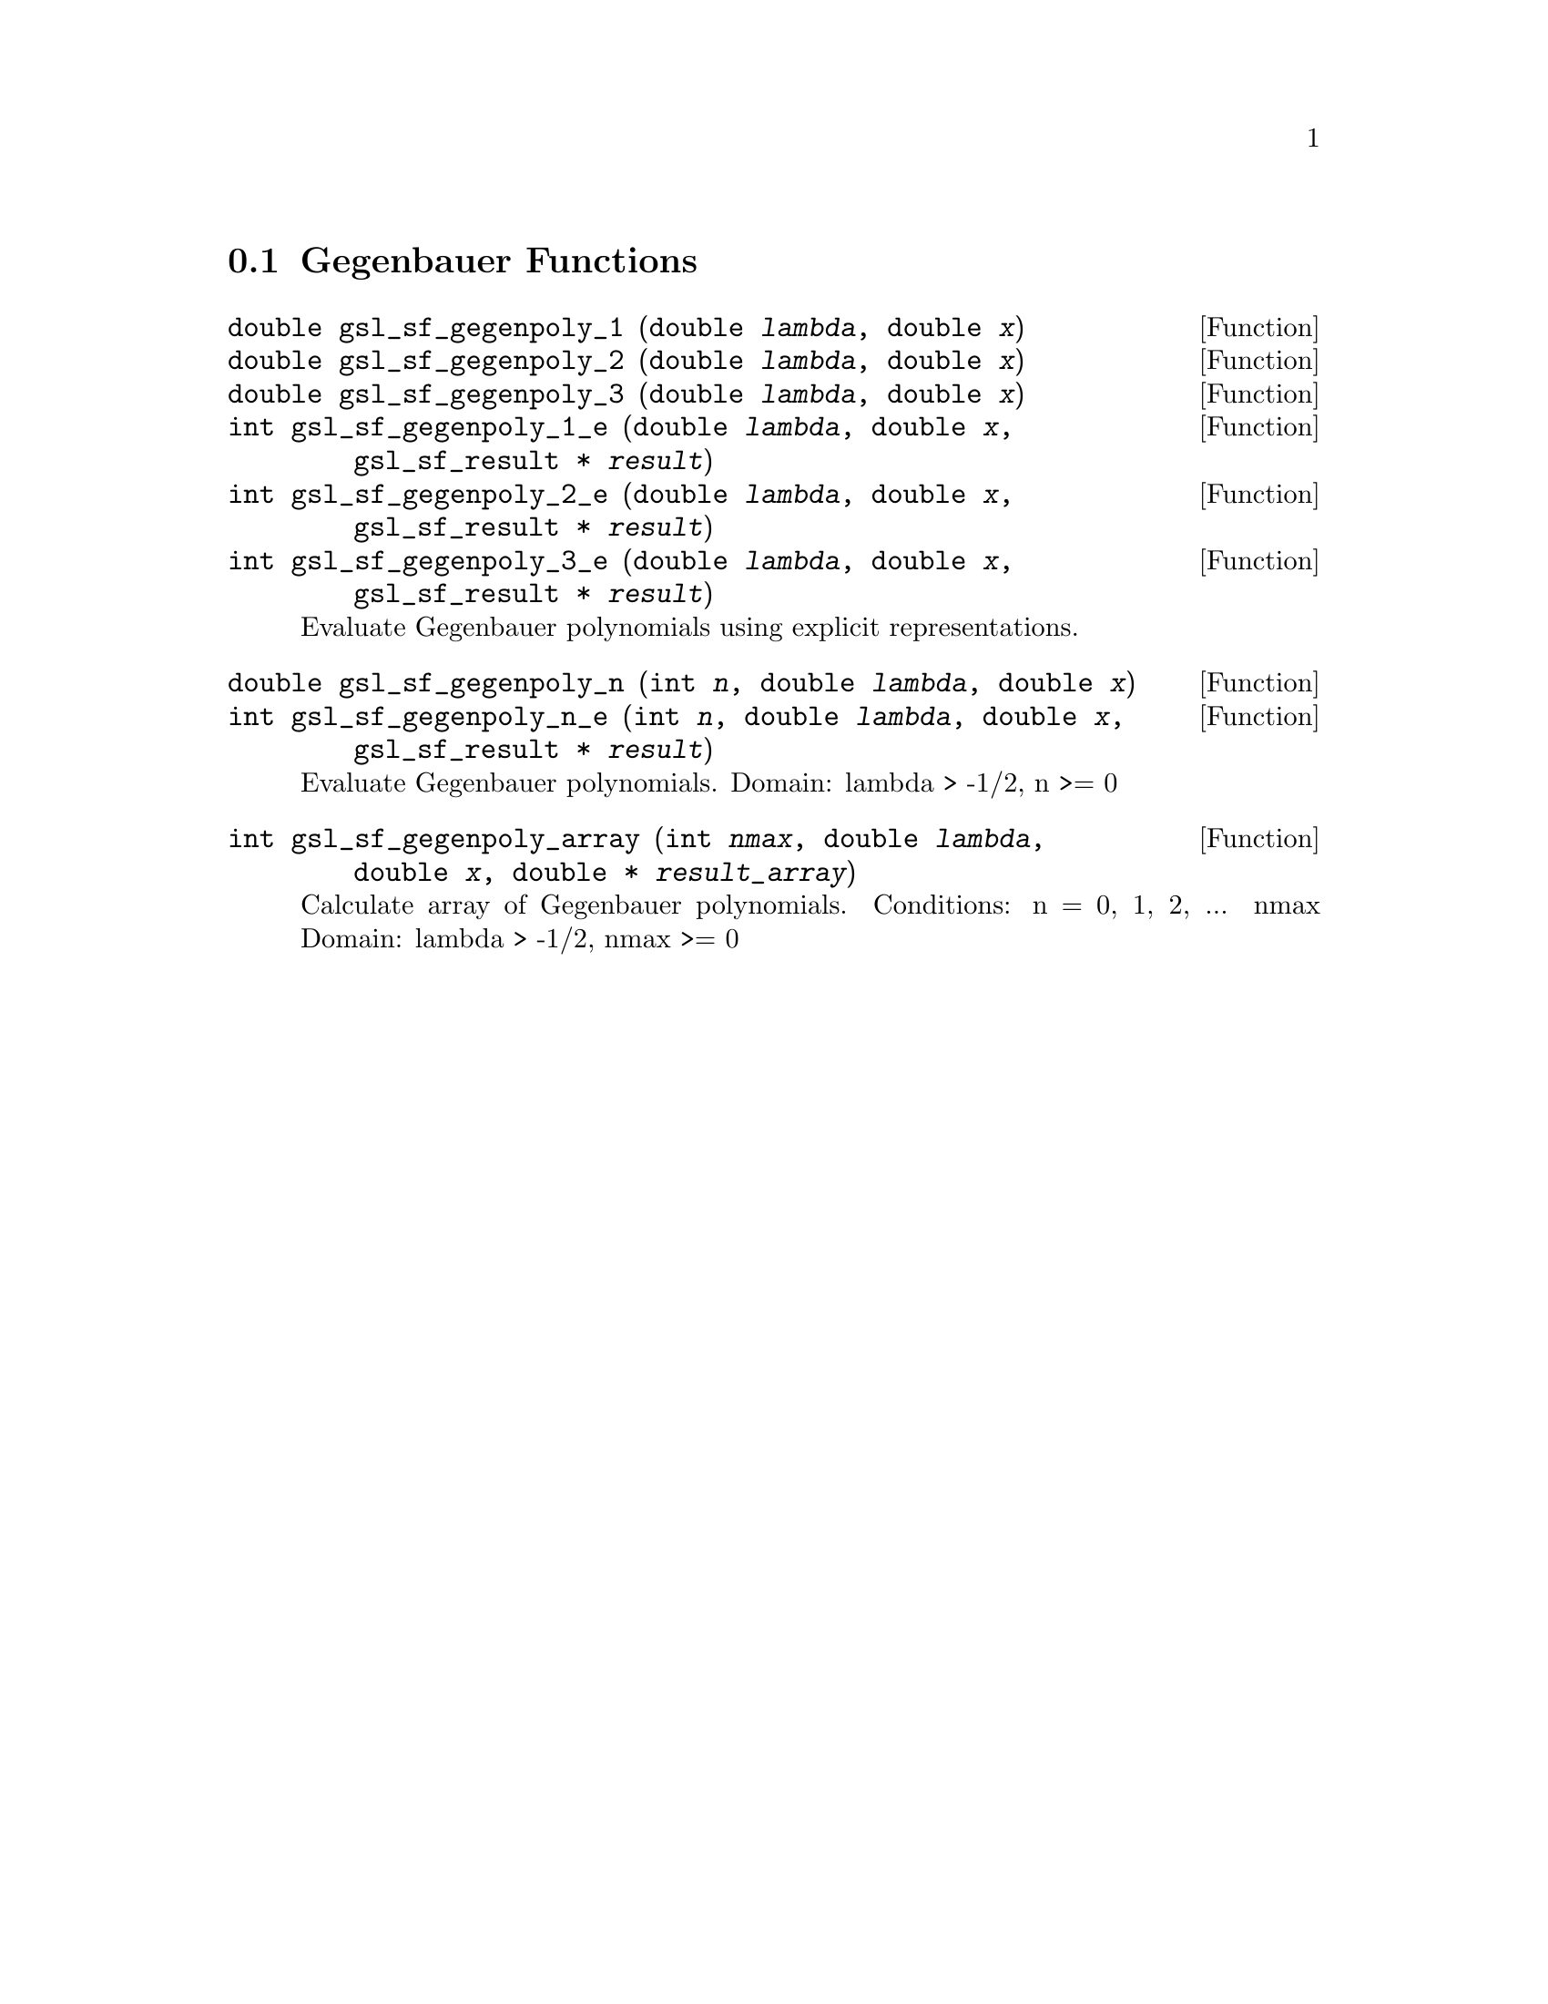 @comment
@node Gegenbauer Functions
@section Gegenbauer Functions
@cindex Gegenbauer functions


@deftypefun double gsl_sf_gegenpoly_1 (double @var{lambda}, double @var{x})
@deftypefunx double gsl_sf_gegenpoly_2 (double @var{lambda}, double @var{x})
@deftypefunx double gsl_sf_gegenpoly_3 (double @var{lambda}, double @var{x})
@deftypefunx int gsl_sf_gegenpoly_1_e (double @var{lambda}, double @var{x}, gsl_sf_result * @var{result})
@deftypefunx int gsl_sf_gegenpoly_2_e (double @var{lambda}, double @var{x}, gsl_sf_result * @var{result})
@deftypefunx int gsl_sf_gegenpoly_3_e (double @var{lambda}, double @var{x}, gsl_sf_result * @var{result})
Evaluate Gegenbauer polynomials using explicit representations.
@comment Exceptional Return Values: none
@end deftypefun


@deftypefun double gsl_sf_gegenpoly_n (int @var{n}, double @var{lambda}, double @var{x})
@deftypefunx int gsl_sf_gegenpoly_n_e (int @var{n}, double @var{lambda}, double @var{x}, gsl_sf_result * @var{result})
Evaluate Gegenbauer polynomials.
Domain: lambda > -1/2, n >= 0
@comment Exceptional Return Values: GSL_EDOM
@end deftypefun


@deftypefun int gsl_sf_gegenpoly_array (int @var{nmax}, double @var{lambda}, double @var{x}, double * @var{result_array})
Calculate array of Gegenbauer polynomials.
Conditions: n = 0, 1, 2, ... nmax
Domain: lambda > -1/2, nmax >= 0
@comment Exceptional Return Values: GSL_EDOM
@end deftypefun
